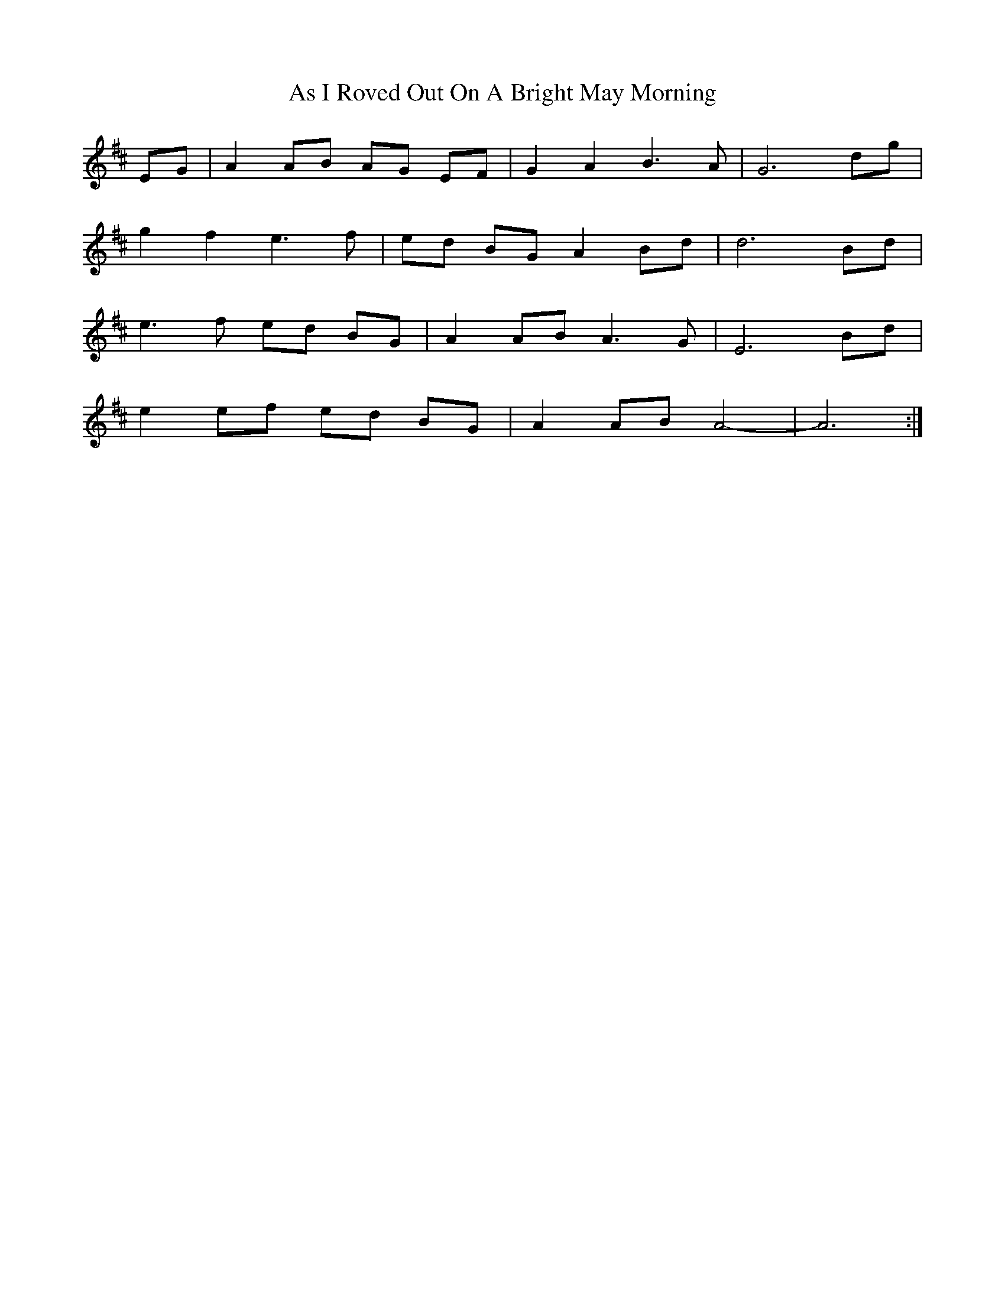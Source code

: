 X: 1985
T: As I Roved Out On A Bright May Morning
R: march
M: 
K: Dmajor
EG|A2 AB AG EF|G2 A2 B3 A|G6 dg|
g2 f2 e3 f|ed BG A2 Bd|d6 Bd|
e3f ed BG|A2 AB A3G|E6 Bd|
e2 ef ed BG|A2 AB A4-|A6:|

